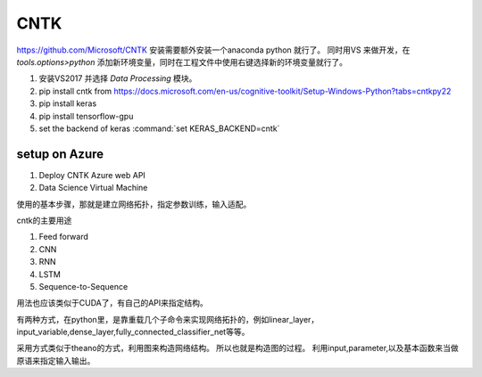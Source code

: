 CNTK
****

https://github.com/Microsoft/CNTK
安装需要额外安装一个anaconda python 就行了。
同时用VS 来做开发，在 *tools.options>python* 添加新环境变量，同时在工程文件中使用右键选择新的环境变量就行了。

#. 安装VS2017 并选择 *Data Processing* 模块。
#. pip install cntk  from https://docs.microsoft.com/en-us/cognitive-toolkit/Setup-Windows-Python?tabs=cntkpy22
#. pip install keras
#. pip install tensorflow-gpu
#. set the backend of keras :command:`set KERAS_BACKEND=cntk`
   
setup on Azure
==============

#. Deploy CNTK Azure web API
#. Data Science Virtual Machine
 


使用的基本步骤，那就是建立网络拓扑，指定参数训练，输入适配。

cntk的主要用途

#. Feed forward
#. CNN
#. RNN
#. LSTM
#. Sequence-to-Sequence

用法也应该类似于CUDA了，有自己的API来指定结构。

有两种方式，在python里，是靠重载几个子命令来实现网络拓扑的，例如linear_layer，input_variable,dense_layer,fully_connected_classifier_net等等。

采用方式类似于theano的方式，利用图来构造网络结构。
所以也就是构造图的过程。 利用input,parameter,以及基本函数来当做原语来指定输入输出。
